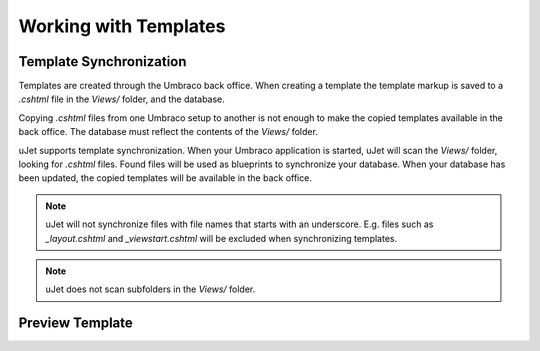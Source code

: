 **********************
Working with Templates
**********************

Template Synchronization
------------------------
Templates are created through the Umbraco back office. When creating a template the template markup is saved to a `.cshtml` file in the `Views/` folder, and the database.

Copying `.cshtml` files from one Umbraco setup to another is not enough to make the copied templates available in the back office. The database must reflect the contents of the `Views/` folder.

uJet supports template synchronization. When your Umbraco application is started, uJet will scan the `Views/` folder, looking for `.cshtml` files. Found files will be used as blueprints to synchronize your database. When your database has been updated, the copied templates will be available in the back office.

.. note::
   uJet will not synchronize files with file names that starts with an underscore. E.g. files such as `_layout.cshtml` and `_viewstart.cshtml` will be excluded when synchronizing templates.

.. note::
   uJet does not scan subfolders in the `Views/` folder.

Preview Template
----------------